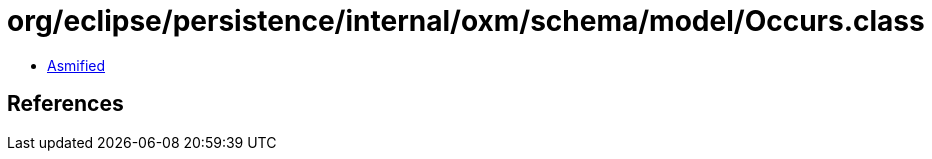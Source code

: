 = org/eclipse/persistence/internal/oxm/schema/model/Occurs.class

 - link:Occurs-asmified.java[Asmified]

== References

